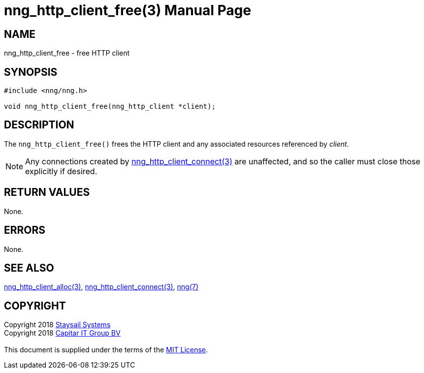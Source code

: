 = nng_http_client_free(3)
:doctype: manpage
:manmanual: nng
:mansource: nng
:manvolnum: 3
:copyright: Copyright 2018 mailto:info@staysail.tech[Staysail Systems, Inc.] + \
            Copyright 2018 mailto:info@capitar.com[Capitar IT Group BV] + \
            {blank} + \
            This document is supplied under the terms of the \
            https://opensource.org/licenses/MIT[MIT License].

== NAME

nng_http_client_free - free HTTP client

== SYNOPSIS

[source, c]
-----------
#include <nng/nng.h>

void nng_http_client_free(nng_http_client *client);
-----------


== DESCRIPTION

The `nng_http_client_free()` frees the HTTP client and any associated
resources referenced by _client_.

NOTE: Any connections created by
<<nng_http_client_connect#,nng_http_client_connect(3)>> are unaffected,
and so the caller must close those explicitly if desired.

== RETURN VALUES

None.

== ERRORS

None.

== SEE ALSO

<<nng_http_client_alloc#,nng_http_client_alloc(3)>>,
<<nng_http_client_connect#,nng_http_client_connect(3)>>,
<<nng#,nng(7)>>

== COPYRIGHT

{copyright}
